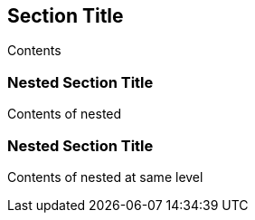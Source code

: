 == Section Title

Contents

=== Nested Section Title

Contents of nested

=== Nested Section Title

Contents of nested at same level
